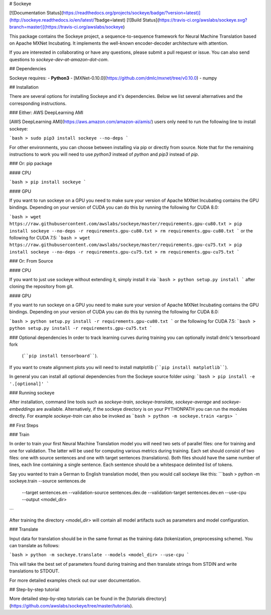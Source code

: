 # Sockeye

[![Documentation Status](https://readthedocs.org/projects/sockeye/badge/?version=latest)](http://sockeye.readthedocs.io/en/latest/?badge=latest) [![Build Status](https://travis-ci.org/awslabs/sockeye.svg?branch=master)](https://travis-ci.org/awslabs/sockeye)

This package contains the Sockeye project,
a sequence-to-sequence framework for Neural Machine Translation based on Apache MXNet Incubating.
It implements the well-known encoder-decoder architecture with attention.

If you are interested in collaborating or have any questions, please submit a pull request or issue.
You can also send questions to *sockeye-dev-at-amazon-dot-com*.

## Dependencies

Sockeye requires:
- **Python3**
- [MXNet-0.10.0](https://github.com/dmlc/mxnet/tree/v0.10.0)
- numpy

## Installation

There are several options for installing Sockeye and it's dependencies. Below we list several alternatives and the
corresponding instructions.

### Either: AWS DeepLearning AMI

[AWS DeepLearning AMI](https://aws.amazon.com/amazon-ai/amis/) users only need to run the following line to install sockeye:

```bash
> sudo pip3 install sockeye --no-deps
```

For other environments, you can choose between installing via pip or directly from source. Note that for the
remaining instructions to work you will need to use `python3` instead of `python` and `pip3` instead of `pip`.


### Or: pip package

#### CPU

```bash
> pip install sockeye
```

#### GPU

If you want to run sockeye on a GPU you need to make sure your version of Apache MXNet Incubating contains the GPU
bindings.
Depending on your version of CUDA you can do this by running the following for CUDA 8.0:

```bash
> wget https://raw.githubusercontent.com/awslabs/sockeye/master/requirements.gpu-cu80.txt
> pip install sockeye --no-deps -r requirements.gpu-cu80.txt
> rm requirements.gpu-cu80.txt
```
or the following for CUDA 7.5:
```bash
> wget https://raw.githubusercontent.com/awslabs/sockeye/master/requirements.gpu-cu75.txt
> pip install sockeye --no-deps -r requirements.gpu-cu75.txt
> rm requirements.gpu-cu75.txt
```

### Or: From Source

#### CPU

If you want to just use sockeye without extending it, simply install it via
```bash
> python setup.py install
```
after cloning the repository from git.

#### GPU

If you want to run sockeye on a GPU you need to make sure your version of Apache MXNet
Incubating contains the GPU bindings. Depending on your version of CUDA you can do this by
running the following for CUDA 8.0:

```bash
> python setup.py install -r requirements.gpu-cu80.txt
```
or the following for CUDA 7.5:
```bash
> python setup.py install -r requirements.gpu-cu75.txt
```

### Optional dependencies
In order to track learning curves during training you can optionally install dmlc's tensorboard fork
 (````pip install tensorboard````).
If you want to create alignment plots you will need to install matplotlib (````pip install matplotlib````).

In general you can install all optional dependencies from the Sockeye source folder using:
```bash
> pip install -e '.[optional]'
```


### Running sockeye

After installation, command line tools such as *sockeye-train, sockeye-translate, sockeye-average* 
and *sockeye-embeddings* are available. Alternatively, if the sockeye directory is on your
PYTHONPATH you can run the modules 
directly. For example *sockeye-train* can also be invoked as
```bash
> python -m sockeye.train <args>
```

## First Steps

### Train

In order to train your first Neural Machine Translation model you will need two sets of parallel files: one for training 
and one for validation. The latter will be used for computing various metrics during training. 
Each set should consist of two files: one with source sentences and one with target sentences (translations). Both files should have the same number of lines, each line containing a single
sentence. Each sentence should be a whitespace delimited list of tokens.

Say you wanted to train a German to English translation model, then you would call sockeye like this:
```bash
> python -m sockeye.train --source sentences.de \
                       --target sentences.en \
                       --validation-source sentences.dev.de \
                       --validation-target sentences.dev.en \
                       --use-cpu \
                       --output <model_dir>
```

After training the directory *<model_dir>* will contain all model artifacts such as parameters and model 
configuration. 


### Translate

Input data for translation should be in the same format as the training data (tokenization, preprocessing scheme).
You can translate as follows: 

```bash
> python -m sockeye.translate --models <model_dir> --use-cpu
```

This will take the best set of parameters found during training and then translate strings from STDIN and 
write translations to STDOUT.

For more detailed examples check out our user documentation.


## Step-by-step tutorial

More detailed step-by-step tutorials can be found in the
[tutorials directory](https://github.com/awslabs/sockeye/tree/master/tutorials).


